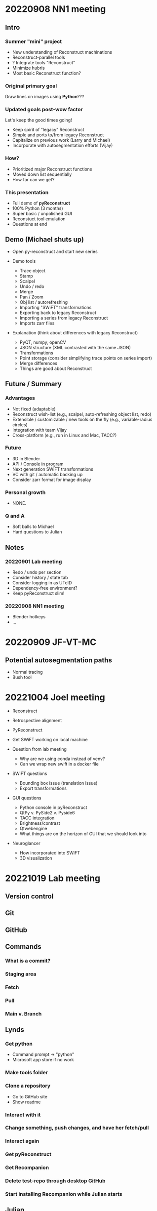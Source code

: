 * 20220908 NN1 meeting
** Intro
*** Summer "mini" project

- New understanding of Reconstruct machinations
- Reconstruct-parallel tools
- ? Integrate tools "Reconstruct"
- Minimize hubris
- Most basic Reconstruct function?

*** Original primary goal

Draw lines on images using *Python*???

*** Updated goals post-wow factor

Let's keep the good times going!
  
- Keep spirit of "legacy" Reconstruct
- Simple and ports to/from legacy Reconstruct
- Capitalize on previous work (Larry and Michael)
- Incorporate with autosegmentation efforts (Vijay)
  
*** How?

- Prioritized major Reconstruct functions 
- Moved down list sequentially
- How far can we get?
  
*** This presentation

- Full demo of *pyReconstruct*
- 100% Python (3 months)
- Super basic / unpolished GUI
- Reconstuct tool emulation
- Questions at end
  
** Demo (Michael shuts up)

- Open py-reconstruct and start new series
  
- Demo tools
  
   + Trace object
   + Stamp
   + Scalpel
   + Undo / redo
   + Merge
   + Pan / Zoom
   + Obj list / autorefreshing
   + Importing "SWiFT" transformations
   + Exporting back to legacy Reconstruct
   + Importing a series from legacy Reconstruct
   + Imports zarr files
     
- Explanation (think about differences with legacy Reconstruct)
  
   + PyQT, numpy, openCV
   + JSON structure (XML contrasted with the same JSON)
   + Transformations
   + Point storage (consider simplifying trace points on series import)
   + Merge differences
   + Things are good about Reconstruct
     
** Future / Summary
*** Advantages

- Not fixed (adaptable)
- Reconstruct wish-list (e.g., scalpel, auto-refreshing object list, redo)
- Extensible / customizable / new tools on the fly (e.g., variable-radius circles)
- Integration with team Vijay
- Cross-platform (e.g., run in Linux and Mac, TACC?)
     
*** Future
  
- 3D in Blender
- API / Console in program
- Next generation SWiFT transformations
- VC with git / automatic backing up
- Consider zarr format for image display

*** Personal growth

- NONE.
  
*** Q and A

- Soft balls to Michael
- Hard questions to Julian
  
** Notes
*** 20220901 Lab meeting

- Redo / undo per section
- Consider history / state tab
- Consider logging in as UTeID
- Dependency-free environment?
- Keep pyReconstruct slim!
  
*** 20220908 NN1 meeting

- Blender hotkeys
- ...
* 20220909 JF-VT-MC
** Potential autosegmentation paths
- Normal tracing
- Bush tool
* 20221004 Joel meeting

- Reconstruct

- Retrospective alignment

- PyReconstruct

- Get SWiFT working on local machine

- Question from lab meeting
  
   - Why are we using conda instead of venv?
   - Can we wrap new swift in a docker file

- SWiFT questions
  
   - Bounding box issue (translation issue)
   - Export transformations
  
- GUI questions
  
   - Python console in pyReconstruct
   - QtPy v. PySide2 v. Pyside6
   - TACC integration
   - Brightness/contrast
   - Qtwebengine
   - What things are on the horizon of GUI that we should look into
     
- Neuroglancer
  
   - How incorporated into SWiFT
   - 3D visualization
* 20221019 Lab meeting
** Version control
** Git
** GitHub
** Commands
*** What is a commit?
*** Staging area
*** Fetch
*** Pull
*** Main v. Branch
** Lynds
*** Get python
- Command prompt -> "python"
- Microsoft app store if no work
*** Make tools folder
*** Clone a repository
- Go to GitHub site
- Show readme 
*** Interact with it
*** Change something, push changes, and have her fetch/pull
*** Interact again
*** Get pyReconstruct
*** Get Recompanion
*** Delete test-repo through desktop GitHub
*** Start installing Recompanion while Julian starts
** Julian
